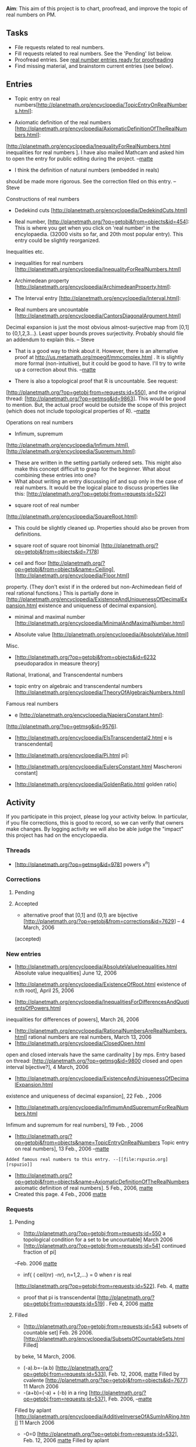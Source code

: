 #+STARTUP: showeverything logdone
#+options: num:nil

 *Aim*: This aim of this project is to chart, proofread, and improve the topic of real numbers on PM. 


** Tasks

 * File requests related to real numbers.
 * Fill requests related to real numbers. See the 'Pending' list below. 
 * Proofread entries. See [[file:real number entries ready for proofreading.org][real number entries ready for proofreading]]
 * Find missing material, and brainstorm current entries (see below).

** Entries


 * Topic entry on real numbers[http://planetmath.org/encyclopedia/TopicEntryOnRealNumbers.html]:
  * There should be a decent introduction. Maybe also some mentioning of the continuum hypothesis and cantor set. 

 * Axiomatic definition of the real numbers [http://planetmath.org/encyclopedia/AxiomaticDefinitionOfTheRealNumbers.html]:
  * Are the axioms in line with the usual definitions of real numbers given  in Rudin, Apostol, etc.? Once this is checked we can have the axioms in a separate entry and I can close it from public editing. Then there is some firm ground to stand on. -- [[file:matte.org][matte]]
  * I moved material related to inequalities into 
[http://planetmath.org/encyclopedia/InequalityForRealNumbers.html inequalities for real numbers ]. I have also mailed Mathcam and asked him to open the entry for public editing
during the project. --[[file:matte.org][matte]]
  * I think the definition of natural numbers (embedded in reals)
should be made more rigorous.  See the correction filed on this entry.
-- Steve

**** Constructions of real numbers

 * Dedekind cuts [http://planetmath.org/encyclopedia/DedekindCuts.html] 
  * Here, a proof is missing.



 * Real number, [http://planetmath.org/?op=getobj&from=objects&id=454]: This is where you get when you click on 'real number' in the encylopaedia. (32000 visits so far, and 20th most popular entry). This entry could be slightly reorganized. 
  * The comment in the section The complete ordered field would be more suitable in this entry [http://planetmath.org/?op=getobj&from=objects&id=5602].

**** Inequalities etc.

 * inequalities for real numbers [http://planetmath.org/encyclopedia/InequalityForRealNumbers.html] 

 * Archimedean property [http://planetmath.org/encyclopedia/ArchimedeanProperty.html]:
  * Prove that there are no integers between 0 and 1. 
  * Does this really require Archimedean property?  Isn't induction 
   on the proposition n \neq 0 \implies n \geq 1
   enough? -- Steve
   * I would think not.  For instance, it also holds for non-standard numbers, which
    form a  non-Archimedean field.

 * The Interval entry [http://planetmath.org/encyclopedia/Interval.html]:
  * the usual graphical representation of intervals is missing. For example, o------o is an open interval, and with filled circles it is a closed interval. Mostly done, with only some stylistic changes left. -- SteveCheng
  * What notation does Bourbaki use for intervals? (If Bourbaki defines an interval). This would be good to mention in the disucssion about different notatons for the interval in the interval entry. 
   * Checked this. Bourbaki uses notation ]0,1[, [0,1[, etc. and not the 
   currently more common (0,1), [0,1), etc. --[[file:matte.org][matte]]

 * Real numbers are uncountable [http://planetmath.org/encyclopedia/CantorsDiagonalArgument.html]
  * Can we give a proof based on only the axioms of the real numbers?
  * Think about it this way: the proof really shows that {0,1,2,3,...}^{\N} is uncountable.
Decimal expansion is just the most obvious almost-surjective map from [0,1] to {0,1,2,3...}^{\N}. 
Least upper bounds proves surjectivity.  Probably should file an addendum to explain this.
-- Steve
   * That is a good way to think about it. However, there is an alternative
    proof at http://us.metamath.org/mpegif/mmcomplex.html . It is slightly more
    formal (non-intuitive), but it could be good to have. I'll try to write 
    up a correction about this. --[[file:matte.org][matte]]

    * I hope you will include this link in the correction to benefit people interested in the actual proof, not only the romantic description of it. I am sure there are more such situations where theorems or even proofs on PM have their Metamath formalizations done already. Having links or at least references to formalizations would improve the content in a couple of ways. -[[file:slawekk.org][slawekk]]
  * There is also a topological proof that R is uncountable. See request:
 [http://planetmath.org/?op=getobj;from=requests;id=550], and the original 
thread: [http://planetmath.org/?op=getmsg&id=9863]. This would be good to 
  mention. But, the actual proof would be outside the scope of this 
 project (which does not include topological properties of R). --[[file:matte.org][matte]]

**** Operations on real numbers

 * Infimum, supremum
[http://planetmath.org/encyclopedia/Infimum.html],[http://planetmath.org/encyclopedia/Supremum.html]: 
  * These are written in the setting partially ordered sets. This might also make this concept difficult to grasp for the beginner. What about combining these entries into one?
  * What about writing an entry discussing inf and sup only in the case of real numbers. It would be the logical place to discuss properties like this: [http://planetmath.org/?op=getobj;from=requests;id=522]


 * square root of real number
[http://planetmath.org/encyclopedia/SquareRoot.html]:
  * This could be slightly cleaned up. Properties should also be proven from definitions.

 * square root of square root binomial [http://planetmath.org/?op=getobj&from=objects&id=7178]


 * ceil and floor [http://planetmath.org/?op=getobj&from=objects&name=Ceiling],[http://planetmath.org/encyclopedia/Floor.html]
  * Would it make sense to combine these entries? 
  * Existence of floor and ceiling has to be shown with the Archimedean
property.  (They don't exist if in the ordered but non-Archimedean field of real rational functions.)  This is partially done in
[http://planetmath.org/encyclopedia/ExistenceAndUniquenessOfDecimalExpansion.html
 existence and uniqueness of decimal expansion].

 * minimal and maximal number [http://planetmath.org/encyclopedia/MinimalAndMaximalNumber.html]

 * Absolute value [http://planetmath.org/encyclopedia/AbsoluteValue.html]
  * Either create a new entry for the absolute value for reals, or start working from this one. In any case, the proof the the triangle inequalities should be easy to find from the topic entry for real numbers.

**** Misc.
 * [http://planetmath.org/?op=getobj&from=objects&id=6232 pseudoparadox in measure theory]
 


**** Rational, Irrational, and Transcendental numbers
 * topic entry on algebraic and transcendental numbers [http://planetmath.org/encyclopedia/TheoryOfAlgebraicNumbers.html]

  * Algebraic [http://planetmath.org/encyclopedia/AlgebraicNumber.html]: 
   * While this entry gives the basic definition, there is probably more to be said. For example, a brief summary of the attached results could be in place and some examples.

  * Irrational [http://planetmath.org/encyclopedia/Irrational.html]:
   * This entry has a lot of attachments that could be discussed in the parent entry. 

  * Transcendental [http://planetmath.org/encyclopedia/TranscedentalNumber.html].

**** Famous real numbers
 * e [http://planetmath.org/encyclopedia/NapiersConstant.html]:
  * [http://planetmath.org/encyclopedia/ProofThatEIsNotANaturalNumber.html e is not a natural number]
   * The proof could be clearer. See message posted by dwasserm.
   * The proof relies on the fact that there are no integers between 0 and 1. This needs to be proven.
  * [http://planetmath.org/?op=getobj&from=objects&id=2795 e is irrational]
   * Find the original reference to Euler's proof that e is irrational. See
[http://planetmath.org/?op=getmsg&id=9576].
  * [http://planetmath.org/encyclopedia/EIsTranscendental2.html e is transcendental]

 * [http://planetmath.org/encyclopedia/Pi.html pi]:
  * [http://planetmath.org/?op=getobj&from=objects&id=6365 pi and pi^2 are irrational ]

 * [http://planetmath.org/encyclopedia/EulersConstant.html Mascheroni constant]
 * [http://planetmath.org/encyclopedia/GoldenRatio.html golden ratio]

** Activity
If you participate in this project, please log your activity below. In particular, if you file corrections, this is good to record, so we can verify that owners make changes. By logging activity we will also be able judge the "impact" this
project has had on the encyclopaedia.

*** Threads

 * [http://planetmath.org/?op=getmsg&id=9781 powers x^n]

*** Corrections

**** Pending

**** Accepted
 * alternative proof that [0,1] and (0,1) are bijective [http://planetmath.org/?op=getobj&from=corrections&id=7629] -- 4 March, 2006
(accepted)

*** New entries
 * [http://planetmath.org/encyclopedia/AbsoluteValueInequalities.html Absolute value inequalities] June 12, 2006

 * [http://planetmath.org/encyclopedia/ExistenceOfRoot.html existence of n:th root], April 25, 2006
 * [http://planetmath.org/encyclopedia/InequalitiesForDifferencesAndQuotientsOfPowers.html
 inequalities for differences of powers], March 26, 2006
 * [http://planetmath.org/encyclopedia/RationalNumbersAreRealNumbers.html]
  rational numbers are real numbers, March 13, 2006
 * [http://planetmath.org/encyclopedia/ClosedOpen.html 
open and closed intervals have the same cardinality ] by mps. 
Entry based on thread: 
  [http://planetmath.org/?op=getmsg&id=9800 closed and open interval bijective?], 4 March, 2006
 * [http://planetmath.org/encyclopedia/ExistenceAndUniquenessOfDecimalExpansion.html
 existence and uniqueness of decimal expansion], 22 Feb. , 2006
 * [http://planetmath.org/encyclopedia/InfimumAndSupremumForRealNumbers.html
Infimum and supremum for real numbers], 19 Feb. , 2006
 * [http://planetmath.org/?op=getobj&from=objects&name=TopicEntryOnRealNumbers Topic entry on real numbers], 13 Feb., 2006 --[[file:matte.org][matte]]
: Added famous real numbers to this entry. --[[file:rspuzio.org][rspuzio]]
 * [http://planetmath.org/?op=getobj&from=objects&name=AxiomaticDefinitionOfTheRealNumbers axiomatic definition of real numbers]. 5 Feb., 2006, [[file:matte.org][matte]]
 * Created this page. 4 Feb., 2006 [[file:matte.org][matte]]

*** Requests

**** Pending
 * [http://planetmath.org/?op=getobj;from=requests;id=550 a topological condition for a set to be uncountable] March 2006
 * [http://planetmath.org/?op=getobj;from=requests;id=541 continued fraction of pi]
--Feb. 2006 [[file:matte.org][matte]]
 * inf{ ( ceil(nr) -nr), n=1,2,...} = 0 when r is real
[http://planetmath.org/?op=getobj;from=requests;id=522]. Feb. 4, [[file:matte.org][matte]]
 * proof that pi is transcendental [http://planetmath.org/?op=getobj;from=requests;id=519] . Feb 4, 2006 [[file:matte.org][matte]]

**** Filled
 * [http://planetmath.org/?op=getobj;from=requests;id=543 subsets of countable set] Feb. 26 2006. [http://planetmath.org/encyclopedia/SubsetsOfCountableSets.html Filled]
by beke, 14 March, 2006.
 * (-a).b=-(a.b) [http://planetmath.org/?op=getobj;from=requests;id=533], Feb. 12, 2006, [[file:matte.org][matte]] Filled by cvalente [http://planetmath.org/?op=getobj&from=objects&id=7677] 11 March 2006
 * -(a+b)=(-a) + (-b) in a ring [http://planetmath.org/?op=getobj;from=requests;id=537], Feb. 2006, --[[file:matte.org][matte]]
Filled by aplant [http://planetmath.org/encyclopedia/AdditiveInverseOfASumInARing.html]
11 March 2006
 * -0=0 [http://planetmath.org/?op=getobj;from=requests;id=532], Feb. 12, 2006 [[file:matte.org][matte]] Filled by aplant 
[http://planetmath.org/encyclopedia/AdditiveInverseOfTheZeroInARing.html]
 11 March 2006.
 * --a = a [http://planetmath.org/?op=getobj;from=requests;id=535], Feb. 12, 2006 [[file:matte.org][matte]] Filled by aplant [http://planetmath.org/encyclopedia/AdditiveInverseOfAnInverseElement.html]
 11 March 2006.
 * square root iteration converges [http://planetmath.org/?op=getobj;from=requests;id=528], Feb. 10, Filled by SteveCheng
as part of general proof that Newton's method converges for convex functions. (Could use some comments.)
 * [http://planetmath.org/?op=getobj;from=requests;id=405 x^2=-1 has no real solution
]
 * Q can be embedded into a field of characteristic 0 [http://planetmath.org/?op=getobj;from=requests;id=525], Feb. 6, 2006 [[file:matte.org][matte]] This result is needed to prove that the axiomatic definition is well defined. Filled by CWoo [http://planetmath.org/encyclopedia/GroundField.html], Feb. 6, 2006.
 * 2<e<3 [http://planetmath.org/?op=getobj;from=requests;id=520]. Feb. 4, 2006  [[file:matte.org][matte]] --- Filled 
[http://planetmath.org/encyclopedia/ProofThatEIsNotANaturalNumber.html] Feb. 6. 2006 by CWoo --[[file:matte.org][matte]]
Refilled [http://planetmath.org/encyclopedia/BoundsForE.html] 26 March 2006 by R. Puzio --[[file:rspuzio.org][rspuzio]]
 * [http://planetmath.org/?op=getobj;from=requests;id=540 Closure and interior of the Cantor set] --Feb. 17, 2006 [[file:matte.org][matte]]  [http://planetmath.org/encyclopedia/ClosureAndInteriorOfCantorSet.html] -- 3 March 2006 [[file:rspuzio.org][rspuzio]]
 * inverse of inverse in group [http://planetmath.org/?op=getobj;from=requests;id=531], 
Feb. 12, 2006. Filled: [http://planetmath.org/encyclopedia/InverseOfInverseInAGroup.html] by cvalente, 
  4 March 2006
 * [http://planetmath.org/?op=getobj;from=requests;id=534 Taylor series of sqrt(1+x)] 
13 March, 2006.  Filled: [http://planetmath.org/?op=getobj&from=objects&id=7720] by stevecheng and bloftin

** Proofreading entries
 * [[file:real number entries ready for proofreading.org][real number entries ready for proofreading]]

See also:
[[file:User activities.org][User activities]], 
[[file:FAQ on real numbers.org][FAQ on real numbers]], 
[[file:MSC codes related to real numbers.org][MSC codes related to real numbers]]
